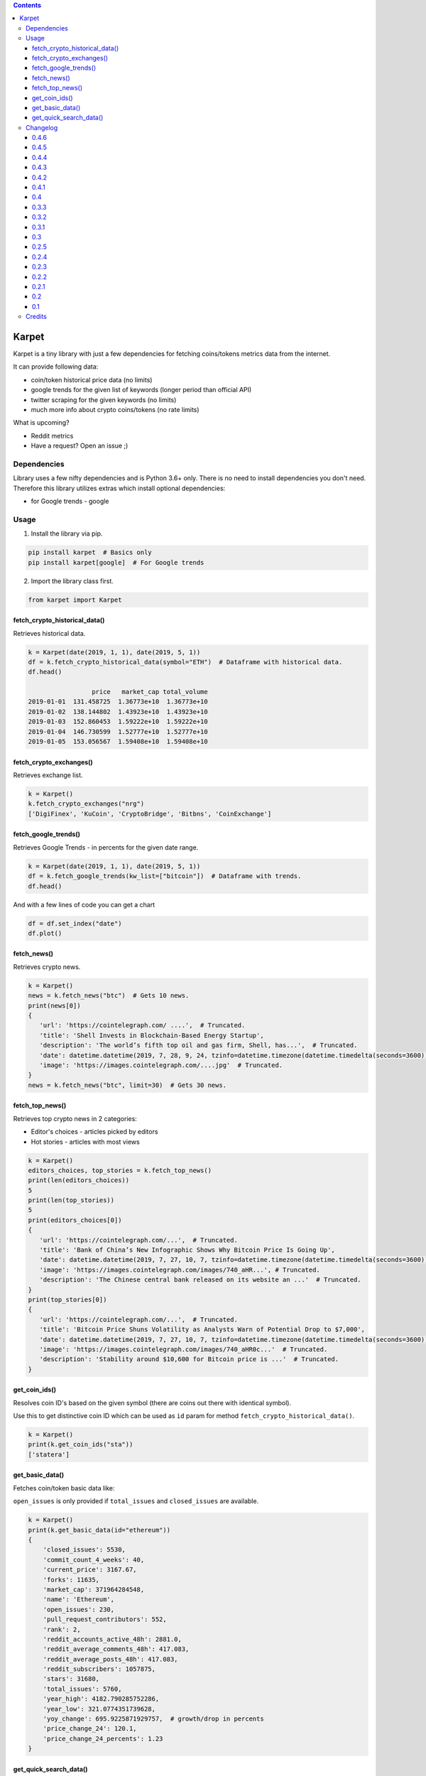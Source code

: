 .. image:: https://raw.githubusercontent.com/im-n1/karpet/master/assets/logo.png
   :align: center

.. image:: https://img.shields.io/pypi/v/karpet.svg?color=0c7dbe
   :alt: PyPI

.. image:: https://img.shields.io/pypi/l/karpet.svg?color=0c7dbe
   :alt: PyPI - License

.. image:: https://img.shields.io/pypi/dm/karpet.svg?color=0c7dbe
   :alt: PyPI - Downloads

.. contents::

Karpet
======
Karpet is a tiny library with just a few dependencies
for fetching coins/tokens metrics data from the internet.

It can provide following data:

* coin/token historical price data (no limits)
* google trends for the given list of keywords (longer period than official API)
* twitter scraping for the given keywords (no limits)
* much more info about crypto coins/tokens (no rate limits)

What is upcoming?

* Reddit metrics
* Have a request? Open an issue ;)

Dependencies
------------
Library uses a few nifty dependencies and is Python 3.6+ only. There is no
need to install dependencies you don't need. Therefore this library utilizes
extras which install optional dependencies:

* for Google trends - google

Usage
-----
1. Install the library via pip.

.. code-block:: bash

   pip install karpet  # Basics only
   pip install karpet[google]  # For Google trends

2. Import the library class first.

.. code-block:: python

    from karpet import Karpet

fetch_crypto_historical_data()
~~~~~~~~~~~~~~~~~~~~~~~~~~~~~~
Retrieves historical data.

.. code-block:: python

    k = Karpet(date(2019, 1, 1), date(2019, 5, 1))
    df = k.fetch_crypto_historical_data(symbol="ETH")  # Dataframe with historical data.
    df.head()

                     price   market_cap total_volume
    2019-01-01  131.458725  1.36773e+10  1.36773e+10
    2019-01-02  138.144802  1.43923e+10  1.43923e+10
    2019-01-03  152.860453  1.59222e+10  1.59222e+10
    2019-01-04  146.730599  1.52777e+10  1.52777e+10
    2019-01-05  153.056567  1.59408e+10  1.59408e+10


fetch_crypto_exchanges()
~~~~~~~~~~~~~~~~~~~~~~~~
Retrieves exchange list.

.. code-block:: python

    k = Karpet()
    k.fetch_crypto_exchanges("nrg")
    ['DigiFinex', 'KuCoin', 'CryptoBridge', 'Bitbns', 'CoinExchange']

fetch_google_trends()
~~~~~~~~~~~~~~~~~~~~~
Retrieves Google Trends - in percents for the given date range.

.. code-block:: python

    k = Karpet(date(2019, 1, 1), date(2019, 5, 1))
    df = k.fetch_google_trends(kw_list=["bitcoin"])  # Dataframe with trends.
    df.head()

.. image:: https://raw.githubusercontent.com/im-n1/karpet/master/assets/google_trends.png

And with a few lines of code you can get a chart

.. code-block:: python

   df = df.set_index("date")
   df.plot()

.. image:: https://raw.githubusercontent.com/im-n1/karpet/master/assets/trends_chart.png

fetch_news()
~~~~~~~~~~~~
Retrieves crypto news.

.. code-block:: python

   k = Karpet()
   news = k.fetch_news("btc")  # Gets 10 news.
   print(news[0])
   {
      'url': 'https://cointelegraph.com/ ....',  # Truncated.
      'title': 'Shell Invests in Blockchain-Based Energy Startup',
      'description': 'The world’s fifth top oil and gas firm, Shell, has...',  # Truncated.
      'date': datetime.datetime(2019, 7, 28, 9, 24, tzinfo=datetime.timezone(datetime.timedelta(seconds=3600)))
      'image': 'https://images.cointelegraph.com/....jpg'  # Truncated.
   }
   news = k.fetch_news("btc", limit=30)  # Gets 30 news.

fetch_top_news()
~~~~~~~~~~~~~~~~
Retrieves top crypto news in 2 categories:

* Editor's choices - articles picked by editors
* Hot stories - articles with most views

.. code-block:: python

   k = Karpet()
   editors_choices, top_stories = k.fetch_top_news()
   print(len(editors_choices))
   5
   print(len(top_stories))
   5
   print(editors_choices[0])
   {
      'url': 'https://cointelegraph.com/...',  # Truncated.
      'title': 'Bank of China’s New Infographic Shows Why Bitcoin Price Is Going Up',
      'date': datetime.datetime(2019, 7, 27, 10, 7, tzinfo=datetime.timezone(datetime.timedelta(seconds=3600))),
      'image': 'https://images.cointelegraph.com/images/740_aHR...', # Truncated.
      'description': 'The Chinese central bank released on its website an ...'  # Truncated.
   }
   print(top_stories[0])
   {
      'url': 'https://cointelegraph.com/...',  # Truncated.
      'title': 'Bitcoin Price Shuns Volatility as Analysts Warn of Potential Drop to $7,000',
      'date': datetime.datetime(2019, 7, 27, 10, 7, tzinfo=datetime.timezone(datetime.timedelta(seconds=3600))),
      'image': 'https://images.cointelegraph.com/images/740_aHR0c...'  # Truncated.
      'description': 'Stability around $10,600 for Bitcoin price is ...'  # Truncated.
   }

get_coin_ids()
~~~~~~~~~~~~~~
Resolves coin ID's based on the given symbol (there are coins out there with identical symbol).

Use this to get distinctive coin ID which can be used as ``id`` param for
method ``fetch_crypto_historical_data()``.

.. code-block:: python

    k = Karpet()
    print(k.get_coin_ids("sta"))
    ['statera']


get_basic_data()
~~~~~~~~~~~~~~~~
Fetches coin/token basic data like:

``open_issues`` is only provided if ``total_issues`` and ``closed_issues`` are
available.

.. code-block:: python

    k = Karpet()
    print(k.get_basic_data(id="ethereum"))
    {
        'closed_issues': 5530,
        'commit_count_4_weeks': 40,
        'current_price': 3167.67,
        'forks': 11635,
        'market_cap': 371964284548,
        'name': 'Ethereum',
        'open_issues': 230,
        'pull_request_contributors': 552,
        'rank': 2,
        'reddit_accounts_active_48h': 2881.0,
        'reddit_average_comments_48h': 417.083,
        'reddit_average_posts_48h': 417.083,
        'reddit_subscribers': 1057875,
        'stars': 31680,
        'total_issues': 5760,
        'year_high': 4182.790285752286,
        'year_low': 321.0774351739628,
        'yoy_change': 695.9225871929757,  # growth/drop in percents
        'price_change_24': 120.1,
        'price_change_24_percents': 1.23
    }

get_quick_search_data()
~~~~~~~~~~~~~~~~~~~~~~~
Lists all coins/tokes with some basic info.

.. code-block:: python

    k = Karpet()
    print(k.get_quick_search_data()[0])
    {
        "name": "Bitcoin",
        "symbol": "BTC",
        "rank": 1,
        "slug": "bitcoin",
        "tokens": [
            "Bitcoin",
            "bitcoin",
            "BTC"
        ],
        "id": 1,
    }

Changelog
---------

0.4.6
~~~~~
- new ``price_change_24`` and ``price_change_24_percents`` properties for ``get_basic_data()``
- new ``get_quick_search_data()``

0.4.5
~~~~~
- fixed dependencies

0.4.4
~~~~~
- removed obsolete parts of the code and some dependencies

0.4.3
~~~~~
- fixed ``get_basic_data()`` method (different data source)
- new property in ``get_basic_data()`` return dict - ``rank``
- tests enhanced

0.4.2
~~~~~
- fixed minor bugs

0.4.1
~~~~~
- new data in ``get_basic_data()`` method - ``year_low``, ``year_high``, ``yoy_change``

0.4
~~~
- new method ``get_basic_data()``

0.3.3
~~~~~
- removed twitter integration - twitterscraper library is not up to date
- fixed news fetching


0.3.2
~~~~~
- new method ``get_coin_ids()``
- method ``fetch_crypto_historical_data()`` has ``id`` param now

0.3.1
~~~~~
- migrated to coingecko.com API (no API key needed anymore)

0.3
~~~
- migrated to cryptocompare.com API (you need an API key now)
- requirements are now managed by Poetry

0.2.5
~~~~~
- added ``fetch_top_news()`` method for top crypto news separated in 2 categories

0.2.4
~~~~~
- ``fetch_news()`` adds new "description" item and renames "image_url" to "image"
- all ``fetch_news()`` item properties are now presented even if they are ``None``

0.2.3
~~~~~
- simplified import from ``from karpet.karpet import Karpet`` to ``from karpet import Karpet``

0.2.2
~~~~~
- added ``fetch_news()`` method for retrieving crypto news

0.2.1
~~~~~
- added ``fetch_exchanges()`` method for retrieving symbol exchange list
- removed obsolete library dependency

0.2
~~~
- twitter scraping added

0.1
~~~
- initial release

Credits
-------
This is my personal library I use in my long-term project. I can pretty much guarantee it will
live for a long time then. I will add new features over time and I more than welcome any
help or bug reports. Feel free to open an issue or merge request.

The code is is licensed under MIT license.
